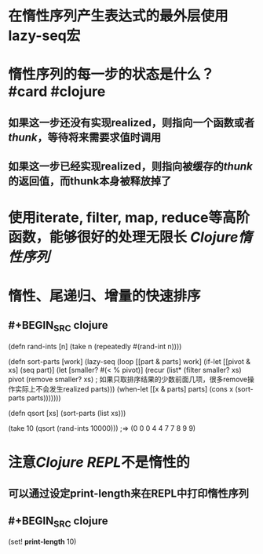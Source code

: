 * 在惰性序列产生表达式的最外层使用lazy-seq宏
* 惰性序列的每一步的状态是什么？ #card #clojure
:PROPERTIES:
:card-last-interval: 4
:card-repeats: 2
:card-ease-factor: 3.1
:card-next-schedule: 2022-09-19T00:06:18.574Z
:card-last-reviewed: 2022-09-15T00:06:18.575Z
:card-last-score: 5
:END:
** 如果这一步还没有实现realized，则指向一个函数或者[[thunk]]，等待将来需要求值时调用
** 如果这一步已经实现realized，则指向被缓存的[[thunk]]的返回值，而thunk本身被释放掉了
* 使用iterate, filter, map, reduce等高阶函数，能够很好的处理无限长 [[Clojure惰性序列]]
* 惰性、尾递归、增量的快速排序
** #+BEGIN_SRC clojure

(defn rand-ints [n]
  (take n (repeatedly #(rand-int n))))

(defn sort-parts [work]
  (lazy-seq
   (loop [[part & parts] work]
     (if-let [[pivot & xs] (seq part)]
       (let [smaller? #(< % pivot)]
         (recur (list*
                 (filter smaller? xs) 
                 pivot
                 (remove smaller? xs) ; 如果只取排序结果的少数前面几项，很多remove操作实际上不会发生realized
                 parts)))
       (when-let [[x & parts] parts]
         (cons x (sort-parts parts)))))))


(defn qsort [xs]
  (sort-parts (list xs)))

(take 10 (qsort (rand-ints 10000)))
;=> (0 0 0 4 4 7 7 8 9 9)
#+END_SRC
* 注意[[Clojure REPL]]不是惰性的
** 可以通过设定print-length来在REPL中打印惰性序列
** #+BEGIN_SRC clojure
(set! *print-length* 10)
#+END_SRC